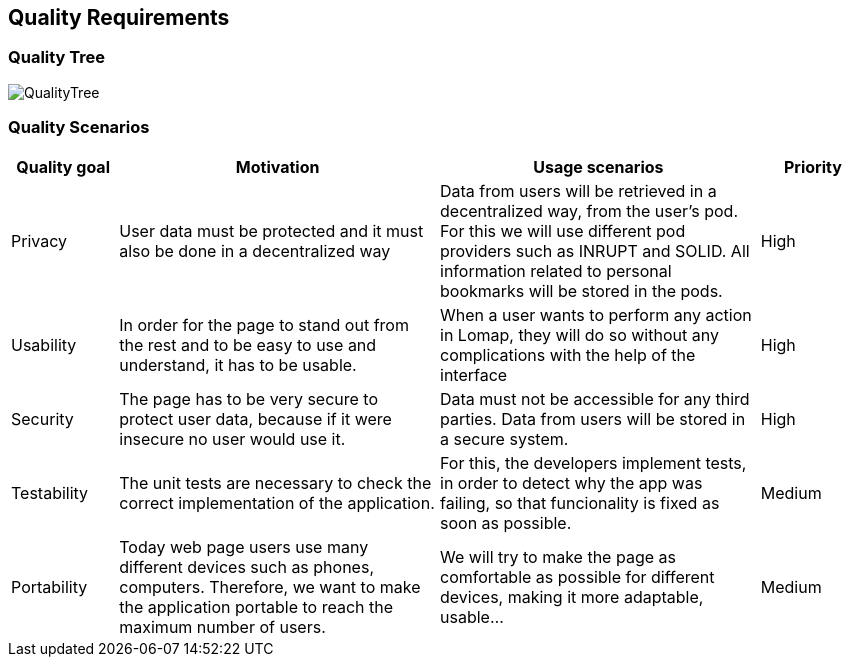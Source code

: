 [[section-quality-scenarios]]
== Quality Requirements

=== Quality Tree
:imagesdir: images/
image::QualityTree.PNG[]

=== Quality Scenarios
[options="header",cols="1,3,3,1"]
|===
|Quality goal
|Motivation
|Usage scenarios
|Priority


| Privacy 
| User data must be protected and it must also be done in a decentralized way 
| Data from users will be retrieved in a decentralized way, from the user’s pod. For this we will use different pod providers such as INRUPT and SOLID. All information related to personal bookmarks will be stored in the pods.
| High

| Usability 
| In order for the page to stand out from the rest and to be easy to use and understand, it has to be usable.
| When a user wants to perform any action in Lomap, they will do so without any complications with the help of the interface 
| High


| Security 
| The page has to be very secure to protect user data, because if it were insecure no user would use it.
| Data must not be accessible for any third parties. Data from users will be stored in a secure system.
| High

| Testability 
| The unit tests are necessary to check the correct implementation of the application.
| For this, the developers implement tests, in order to detect why the app was failing, so that funcionality is fixed as soon as possible.
| Medium

| Portability
| Today web page users use many different devices such as phones, computers. Therefore, we want to make the application portable to reach the maximum number of users.
| We will try to make the page as comfortable as possible for different devices, making it more adaptable, usable...
| Medium
|===
